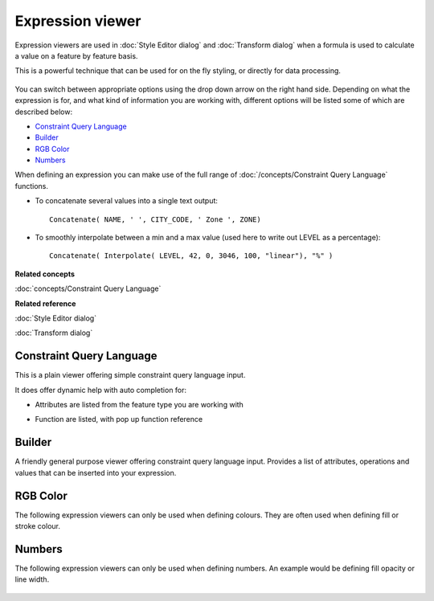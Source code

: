 Expression viewer
#################

Expression viewers are used in :doc:`Style Editor dialog` and :doc:`Transform dialog` when a formula is used to calculate a value on a feature by
feature basis.

This is a powerful technique that can be used for on the fly styling, or directly for data
processing.

.. figure:: images/expression_viewer/CQLExpressionViewer.png
   :align: center
   :alt: 

You can switch between appropriate options using the drop down arrow on the right hand side.
Depending on what the expression is for, and what kind of information you are working with,
different options will be listed some of which are described below:

* `Constraint Query Language`_

* `Builder`_

* `RGB Color`_

* `Numbers`_


When defining an expression you can make use of the full range of :doc:`/concepts/Constraint Query Language` functions.

-  To concatenate several values into a single text output:

   ::

       Concatenate( NAME, ' ', CITY_CODE, ' Zone ', ZONE)

-  To smoothly interpolate between a min and a max value (used here to write out LEVEL as a
   percentage):

   ::

       Concatenate( Interpolate( LEVEL, 42, 0, 3046, 100, "linear"), "%" )

**Related concepts**

:doc:`concepts/Constraint Query Language`


**Related reference**

:doc:`Style Editor dialog`

:doc:`Transform dialog`


Constraint Query Language
=========================

This is a plain viewer offering simple constraint query language input.

It does offer dynamic help with auto completion for:

-  Attributes are listed from the feature type you are working with

   .. image:: images/expression_viewer/CQLExpressionViewerAttribute.png

-  Function are listed, with pop up function reference
   
   .. image:: images/expression_viewer/CQLExpressionViewerFunction.png

Builder
=======

A friendly general purpose viewer offering constraint query language input. Provides a list of
attributes, operations and values that can be inserted into your expression.

.. figure:: images/expression_viewer/BuilderExpressionViewer.png
   :align: center
   :alt: 

RGB Color
=========

The following expression viewers can only be used when defining colours. They are often used when
defining fill or stroke colour.

.. figure:: images/expression_viewer/RGBExpressionViewer.png
   :align: center
   :alt: 

Numbers
=======

The following expression viewers can only be used when defining numbers. An example would be
defining fill opacity or line width.

.. figure:: images/expression_viewer/NumberExpressionViewer.png
   :align: center
   :alt: 
